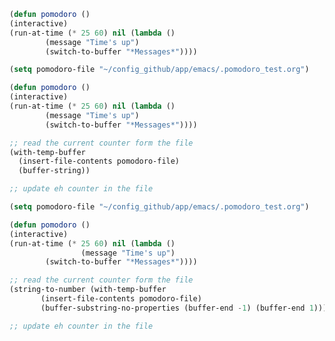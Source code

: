 

#+BEGIN_SRC emacs-lisp
  (defun pomodoro ()
  (interactive)
  (run-at-time (* 25 60) nil (lambda ()
		  (message "Time's up")
		  (switch-to-buffer "*Messages*"))))
#+END_SRC

#+BEGIN_SRC emacs-lisp
  (setq pomodoro-file "~/config_github/app/emacs/.pomodoro_test.org")

  (defun pomodoro ()
  (interactive)
  (run-at-time (* 25 60) nil (lambda ()
		  (message "Time's up")
		  (switch-to-buffer "*Messages*"))))

  ;; read the current counter form the file
  (with-temp-buffer
    (insert-file-contents pomodoro-file)
    (buffer-string))

  ;; update eh counter in the file
#+END_SRC


#+BEGIN_SRC emacs-lisp
(setq pomodoro-file "~/config_github/app/emacs/.pomodoro_test.org")

(defun pomodoro ()
(interactive)
(run-at-time (* 25 60) nil (lambda ()
                (message "Time's up")
		(switch-to-buffer "*Messages*"))))

;; read the current counter form the file
(string-to-number (with-temp-buffer
       (insert-file-contents pomodoro-file)
       (buffer-substring-no-properties (buffer-end -1) (buffer-end 1))))

;; update eh counter in the file
#+END_SRC

